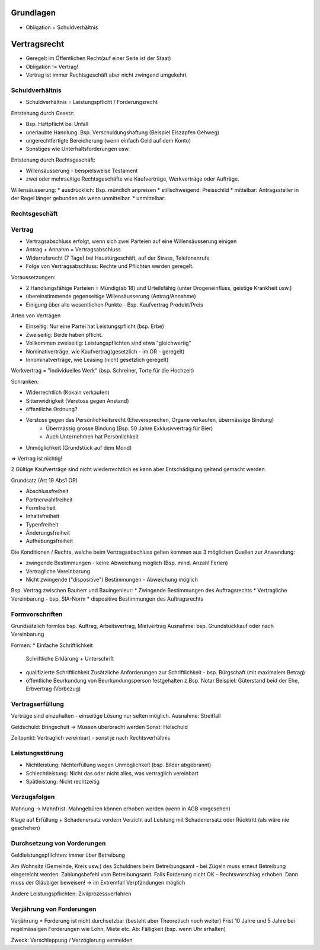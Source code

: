 Grundlagen
==========
* Obligation = Schuldverhältnis


Vertragsrecht
=============

* Geregelt im Öffentlichen Recht(auf einer Seite ist der Staat)
* Obligation != Vertrag!
* Vertrag ist immer Rechtsgeschäft aber nicht zwingend umgekehrt


Schuldverhältnis
----------------
* Schuldverhältnis = Leistungspflicht / Forderungsrecht


Entstehung durch Gesetz:

* Bsp. Haftpflicht bei Unfall
* unerlaubte Handlung: Bsp. Verschuldungshaftung (Beispiel Eiszapfen Gehweg)
* ungerechtfertigte Bereicherung (wenn einfach Geld auf dem Konto)
* Sonstiges wie Unterhaltsforderungen usw.


Entstehung durch Rechtsgeschäft:

* Willensäusserung - beispielsweise Testament
* zwei oder mehrseitige Rechtsgeschäfte wie Kaufverträge, Werkverträge oder Aufträge.


Willensäusserung:
* ausdrücklich: Bsp. mündlich anpreisen
* stillschweigend: Preisschild
* mittelbar: Antragssteller in der Regel länger gebunden als wenn unmittelbar.
* unmittelbar:



Rechtsgeschäft
--------------


Vertrag
-------

* Vertragsabschluss erfolgt, wenn sich zwei Parteien auf eine Willensäusserung einigen
* Antrag + Annahm = Vertragsabschluss
* Widerrufsrecht (7 Tage) bei Haustürgeschäft, auf der Strass, Telefonanrufe
* Folge von Vertragsabschluss: Rechte und Pflichten werden geregelt.

Voraussetzungen:

* 2 Handlungsfähige Parteien = Mündig(ab 18) und Urteilsfähig (unter Drogeneinfluss, geistige Krankheit usw.)
* übereinstimmende gegenseitige Willensäusserung (Antrag/Annahme)
* Einigung über alle wesentlichen Punkte - Bsp. Kaufvertrag Produkt/Preis

Arten von Verträgen

.. image:: images/vertragsarten.png


* Einseitig: Nur eine Partei hat Leistungspflicht (bsp. Erbe)
* Zweiseitig: Beide haben pflicht.
* Vollkommen zweiseitig: Leistungspflichten sind etwa "gleichwertig"
* Nominativerträge, wie Kaufvertrag(gesetzlich - im OR - geregelt)
* Innominatverträge, wie Leasing (nicht gesetzlich geregelt)


Werkvertrag = "individuelles Werk" (bsp. Schreiner, Torte für die Hochzeit)

Schranken:

* Widerrechtlich (Kokain verkaufen)
* Sittenwidrigkeit (Verstoss gegen Anstand)
* öffentliche Ordnung?
* Verstoss gegen das Persönlichkeitsrecht (Eheversprechen, Organe verkaufen, übermässige Bindung)
    * Übermässig grosse Bindung (Bsp. 50 Jahre Exklusivvertrag für Bier)
    * Auch Unternehmen hat Persönlichkeit
* Unmöglichkeit (Grundstück auf dem Mond)

=> Vertrag ist nichtig!

2 Gültige Kaufverträge sind nicht wiederrechtlich es
kann aber Entschädigung geltend gemacht werden.

Grundsatz (Art 19 Abs1 OR)

* Abschlussfreiheit
* Partnerwahlfreiheit
* Formfreiheit
* Inhaltsfreiheit
* Typenfreiheit
* Änderungsfreiheit
* Aufhebungsfreiheit

Die Konditionen / Rechte, welche beim Vertragsabschluss gelten
kommen aus 3 möglichen Quellen zur Anwendung:

* zwingende Bestimmungen - keine Abweichung möglich (Bsp. mind. Anzahl Ferien)
* Vertragliche Vereinbarung
* Nicht zwingende ("dispositive") Bestimmungen - Abweichung möglich

Bsp. Vertrag zwischen Bauherr und Bauingenieur:
* Zwingende Bestimmungen des Auftragsrechts
* Vertragliche Vereinbarung - bsp. SIA-Norm
* dispositive Bestimmungen des Auftragsrechts


Formvorschriften
-----------------
Grundsätzlich formlos bsp. Auftrag, Arbeitsvertrag, Mietvertrag
Ausnahme: bsp. Grundstückkauf oder nach Vereinbarung

Formen:
* Einfache Schriftlichkeit
  Schriftliche Erklärung + Unterschrift
* qualifizierte Schriftlichkeit
  Zusätzliche Anforderungen zur Schriftlichkeit - bsp. Bürgschaft (mit maximalem Betrag)
* öffentliche Beurkundung
  von Beurkundungsperson festgehalten z.Bsp. Notar
  Beispiel: Güterstand beid der Ehe, Erbvertrag (Vorbezug)


Vertragserfüllung
-----------------
Verträge sind einzuhalten - einseitige Lösung nur selten möglich.
Ausnahme: Streitfall


Geldschuld: Bringschult
-> Müssen überbracht werden
Sonst: Holschuld

Zeitpunkt: Vertraglich vereinbart - sonst je nach Rechtsverhältnis


Leistungsstörung
----------------
* Nichtleistung: Nichterfüllung wegen Unmöglichkeit (bsp. Bilder abgebrannt)
* Schlechtleistung: Nicht das oder nicht alles, was vertraglich vereinbart
* Spätleistung: Nicht rechtzeitig

Verzugsfolgen
-------------
Mahnung -> Mahnfrist.
Mahngebüren können erhoben werden (wenn in AGB vorgesehen)

Klage auf Erfüllung + Schadenersatz vordern
Verzicht auf Leistung mit Schadenersatz oder Rücktritt (als wäre nie geschehen)


Durchsetzung  von Vorderungen
-----------------------------
Geldleistungspflichten: immer über Betreibung

Am Wohnsitz (Gemeinde, Kreis usw.) des Schuldners beim
Betreibungsamt - bei Zügeln muss erneut Betreibung eingereicht werden.
Zahlungsbefehl vom Betreibungsamt. Falls Forderung nicht OK - Rechtsvorschlag
erhoben. Dann muss der Gläubiger beweisen!
-> im Extremfall Verpfändungen möglich

Andere Leistungspflichten: Zivilprozessverfahren



Verjährung von Forderungen
---------------------------

Verjährung = Forderung ist nicht durchsetzbar (besteht aber Theoretisch noch weiter)
Frist 10 Jahre und 5 Jahre bei regelmässigen Forderungen wie Lohn, Miete etc.
Ab: Fälligkeit (bsp. wenn Uhr erhalten)

Zweck: Verschleppung / Verzöglerung vermeiden

.. todo::

    * Öffentliches Recht vs. Privatrecht (OR/ZGB) - OR Teil des ZGB usw.
    *
